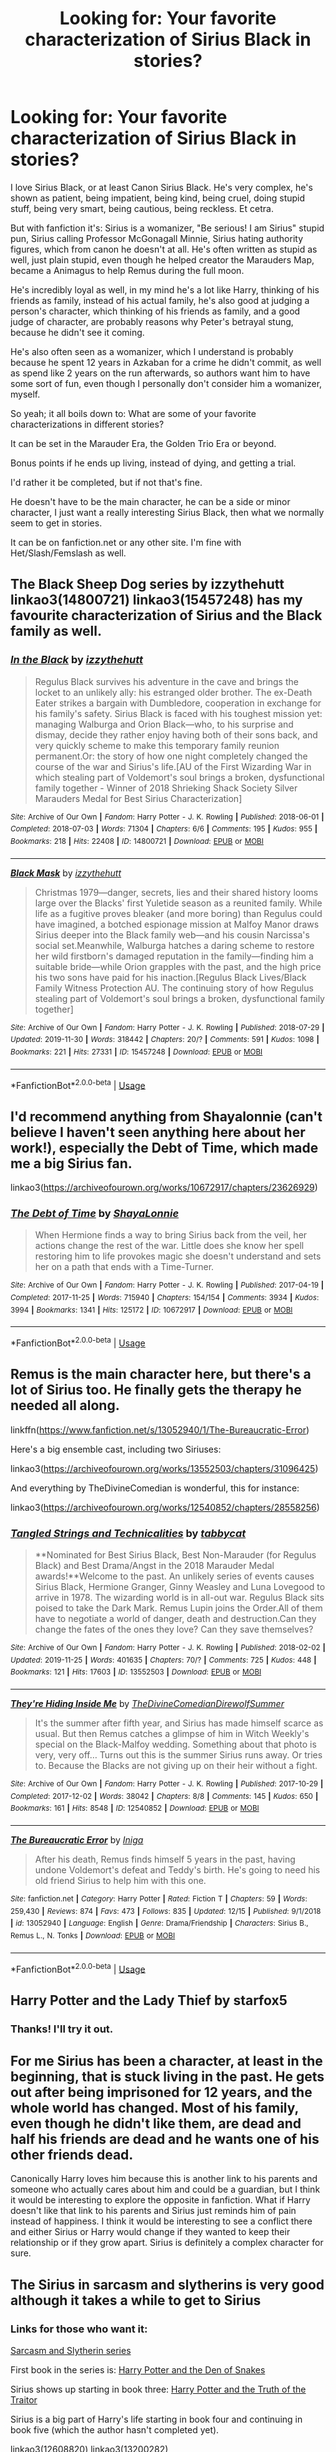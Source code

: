 #+TITLE: Looking for: Your favorite characterization of Sirius Black in stories?

* Looking for: Your favorite characterization of Sirius Black in stories?
:PROPERTIES:
:Author: SnarkyAndProud
:Score: 21
:DateUnix: 1577480079.0
:DateShort: 2019-Dec-28
:FlairText: Request
:END:
I love Sirius Black, or at least Canon Sirius Black. He's very complex, he's shown as patient, being impatient, being kind, being cruel, doing stupid stuff, being very smart, being cautious, being reckless. Et cetra.

But with fanfiction it's: Sirius is a womanizer, "Be serious! I am Sirius" stupid pun, Sirius calling Professor McGonagall Minnie, Sirius hating authority figures, which from canon he doesn't at all. He's often written as stupid as well, just plain stupid, even though he helped creator the Marauders Map, became a Animagus to help Remus during the full moon.

He's incredibly loyal as well, in my mind he's a lot like Harry, thinking of his friends as family, instead of his actual family, he's also good at judging a person's character, which thinking of his friends as family, and a good judge of character, are probably reasons why Peter's betrayal stung, because he didn't see it coming.

He's also often seen as a womanizer, which I understand is probably because he spent 12 years in Azkaban for a crime he didn't commit, as well as spend like 2 years on the run afterwards, so authors want him to have some sort of fun, even though I personally don't consider him a womanizer, myself.

So yeah; it all boils down to: What are some of your favorite characterizations in different stories?

It can be set in the Marauder Era, the Golden Trio Era or beyond.

Bonus points if he ends up living, instead of dying, and getting a trial.

I'd rather it be completed, but if not that's fine.

He doesn't have to be the main character, he can be a side or minor character, I just want a really interesting Sirius Black, then what we normally seem to get in stories.

It can be on fanfiction.net or any other site. I'm fine with Het/Slash/Femslash as well.


** The Black Sheep Dog series by izzythehutt linkao3(14800721) linkao3(15457248) has my favourite characterization of Sirius and the Black family as well.
:PROPERTIES:
:Author: tsukumos
:Score: 9
:DateUnix: 1577487336.0
:DateShort: 2019-Dec-28
:END:

*** [[https://archiveofourown.org/works/14800721][*/In the Black/*]] by [[https://www.archiveofourown.org/users/izzythehutt/pseuds/izzythehutt][/izzythehutt/]]

#+begin_quote
  Regulus Black survives his adventure in the cave and brings the locket to an unlikely ally: his estranged older brother. The ex-Death Eater strikes a bargain with Dumbledore, cooperation in exchange for his family's safety. Sirius Black is faced with his toughest mission yet: managing Walburga and Orion Black---who, to his surprise and dismay, decide they rather enjoy having both of their sons back, and very quickly scheme to make this temporary family reunion permanent.Or: the story of how one night completely changed the course of the war and Sirius's life.[AU of the First Wizarding War in which stealing part of Voldemort's soul brings a broken, dysfunctional family together - Winner of 2018 Shrieking Shack Society Silver Marauders Medal for Best Sirius Characterization]
#+end_quote

^{/Site/:} ^{Archive} ^{of} ^{Our} ^{Own} ^{*|*} ^{/Fandom/:} ^{Harry} ^{Potter} ^{-} ^{J.} ^{K.} ^{Rowling} ^{*|*} ^{/Published/:} ^{2018-06-01} ^{*|*} ^{/Completed/:} ^{2018-07-03} ^{*|*} ^{/Words/:} ^{71304} ^{*|*} ^{/Chapters/:} ^{6/6} ^{*|*} ^{/Comments/:} ^{195} ^{*|*} ^{/Kudos/:} ^{955} ^{*|*} ^{/Bookmarks/:} ^{218} ^{*|*} ^{/Hits/:} ^{22408} ^{*|*} ^{/ID/:} ^{14800721} ^{*|*} ^{/Download/:} ^{[[https://archiveofourown.org/downloads/14800721/In%20the%20Black.epub?updated_at=1567354033][EPUB]]} ^{or} ^{[[https://archiveofourown.org/downloads/14800721/In%20the%20Black.mobi?updated_at=1567354033][MOBI]]}

--------------

[[https://archiveofourown.org/works/15457248][*/Black Mask/*]] by [[https://www.archiveofourown.org/users/izzythehutt/pseuds/izzythehutt][/izzythehutt/]]

#+begin_quote
  Christmas 1979---danger, secrets, lies and their shared history looms large over the Blacks' first Yuletide season as a reunited family. While life as a fugitive proves bleaker (and more boring) than Regulus could have imagined, a botched espionage mission at Malfoy Manor draws Sirius deeper into the Black family web---and his cousin Narcissa's social set.Meanwhile, Walburga hatches a daring scheme to restore her wild firstborn's damaged reputation in the family---finding him a suitable bride---while Orion grapples with the past, and the high price his two sons have paid for his inaction.[Regulus Black Lives/Black Family Witness Protection AU. The continuing story of how Regulus stealing part of Voldemort's soul brings a broken, dysfunctional family together]
#+end_quote

^{/Site/:} ^{Archive} ^{of} ^{Our} ^{Own} ^{*|*} ^{/Fandom/:} ^{Harry} ^{Potter} ^{-} ^{J.} ^{K.} ^{Rowling} ^{*|*} ^{/Published/:} ^{2018-07-29} ^{*|*} ^{/Updated/:} ^{2019-11-30} ^{*|*} ^{/Words/:} ^{318442} ^{*|*} ^{/Chapters/:} ^{20/?} ^{*|*} ^{/Comments/:} ^{591} ^{*|*} ^{/Kudos/:} ^{1098} ^{*|*} ^{/Bookmarks/:} ^{221} ^{*|*} ^{/Hits/:} ^{27331} ^{*|*} ^{/ID/:} ^{15457248} ^{*|*} ^{/Download/:} ^{[[https://archiveofourown.org/downloads/15457248/Black%20Mask.epub?updated_at=1575253298][EPUB]]} ^{or} ^{[[https://archiveofourown.org/downloads/15457248/Black%20Mask.mobi?updated_at=1575253298][MOBI]]}

--------------

*FanfictionBot*^{2.0.0-beta} | [[https://github.com/tusing/reddit-ffn-bot/wiki/Usage][Usage]]
:PROPERTIES:
:Author: FanfictionBot
:Score: 2
:DateUnix: 1577487347.0
:DateShort: 2019-Dec-28
:END:


** I'd recommend anything from Shayalonnie (can't believe I haven't seen anything here about her work!), especially the Debt of Time, which made me a big Sirius fan.

linkao3([[https://archiveofourown.org/works/10672917/chapters/23626929]])
:PROPERTIES:
:Author: QuestWithAmbition
:Score: 6
:DateUnix: 1577555324.0
:DateShort: 2019-Dec-28
:END:

*** [[https://archiveofourown.org/works/10672917][*/The Debt of Time/*]] by [[https://www.archiveofourown.org/users/ShayaLonnie/pseuds/ShayaLonnie][/ShayaLonnie/]]

#+begin_quote
  When Hermione finds a way to bring Sirius back from the veil, her actions change the rest of the war. Little does she know her spell restoring him to life provokes magic she doesn't understand and sets her on a path that ends with a Time-Turner.
#+end_quote

^{/Site/:} ^{Archive} ^{of} ^{Our} ^{Own} ^{*|*} ^{/Fandom/:} ^{Harry} ^{Potter} ^{-} ^{J.} ^{K.} ^{Rowling} ^{*|*} ^{/Published/:} ^{2017-04-19} ^{*|*} ^{/Completed/:} ^{2017-11-25} ^{*|*} ^{/Words/:} ^{715940} ^{*|*} ^{/Chapters/:} ^{154/154} ^{*|*} ^{/Comments/:} ^{3934} ^{*|*} ^{/Kudos/:} ^{3994} ^{*|*} ^{/Bookmarks/:} ^{1341} ^{*|*} ^{/Hits/:} ^{125172} ^{*|*} ^{/ID/:} ^{10672917} ^{*|*} ^{/Download/:} ^{[[https://archiveofourown.org/downloads/10672917/The%20Debt%20of%20Time.epub?updated_at=1570074067][EPUB]]} ^{or} ^{[[https://archiveofourown.org/downloads/10672917/The%20Debt%20of%20Time.mobi?updated_at=1570074067][MOBI]]}

--------------

*FanfictionBot*^{2.0.0-beta} | [[https://github.com/tusing/reddit-ffn-bot/wiki/Usage][Usage]]
:PROPERTIES:
:Author: FanfictionBot
:Score: 2
:DateUnix: 1577555342.0
:DateShort: 2019-Dec-28
:END:


** Remus is the main character here, but there's a lot of Sirius too. He finally gets the therapy he needed all along.

linkffn([[https://www.fanfiction.net/s/13052940/1/The-Bureaucratic-Error]])

Here's a big ensemble cast, including two Siriuses:

linkao3([[https://archiveofourown.org/works/13552503/chapters/31096425]])

And everything by TheDivineComedian is wonderful, this for instance:

linkao3([[https://archiveofourown.org/works/12540852/chapters/28558256]])
:PROPERTIES:
:Author: MTheLoud
:Score: 4
:DateUnix: 1577491400.0
:DateShort: 2019-Dec-28
:END:

*** [[https://archiveofourown.org/works/13552503][*/Tangled Strings and Technicalities/*]] by [[https://www.archiveofourown.org/users/tabbycat/pseuds/tabbycat][/tabbycat/]]

#+begin_quote
  **Nominated for Best Sirius Black, Best Non-Marauder (for Regulus Black) and Best Drama/Angst in the 2018 Marauder Medal awards!**Welcome to the past. An unlikely series of events causes Sirius Black, Hermione Granger, Ginny Weasley and Luna Lovegood to arrive in 1978. The wizarding world is in all-out war. Regulus Black sits poised to take the Dark Mark. Remus Lupin joins the Order.All of them have to negotiate a world of danger, death and destruction.Can they change the fates of the ones they love? Can they save themselves?
#+end_quote

^{/Site/:} ^{Archive} ^{of} ^{Our} ^{Own} ^{*|*} ^{/Fandom/:} ^{Harry} ^{Potter} ^{-} ^{J.} ^{K.} ^{Rowling} ^{*|*} ^{/Published/:} ^{2018-02-02} ^{*|*} ^{/Updated/:} ^{2019-11-25} ^{*|*} ^{/Words/:} ^{401635} ^{*|*} ^{/Chapters/:} ^{70/?} ^{*|*} ^{/Comments/:} ^{725} ^{*|*} ^{/Kudos/:} ^{448} ^{*|*} ^{/Bookmarks/:} ^{121} ^{*|*} ^{/Hits/:} ^{17603} ^{*|*} ^{/ID/:} ^{13552503} ^{*|*} ^{/Download/:} ^{[[https://archiveofourown.org/downloads/13552503/Tangled%20Strings%20and.epub?updated_at=1574707240][EPUB]]} ^{or} ^{[[https://archiveofourown.org/downloads/13552503/Tangled%20Strings%20and.mobi?updated_at=1574707240][MOBI]]}

--------------

[[https://archiveofourown.org/works/12540852][*/They're Hiding Inside Me/*]] by [[https://www.archiveofourown.org/users/TheDivineComedian/pseuds/TheDivineComedian/users/DirewolfSummer/pseuds/DirewolfSummer][/TheDivineComedianDirewolfSummer/]]

#+begin_quote
  It's the summer after fifth year, and Sirius has made himself scarce as usual. But then Remus catches a glimpse of him in Witch Weekly's special on the Black-Malfoy wedding. Something about that photo is very, very off... Turns out this is the summer Sirius runs away. Or tries to. Because the Blacks are not giving up on their heir without a fight.
#+end_quote

^{/Site/:} ^{Archive} ^{of} ^{Our} ^{Own} ^{*|*} ^{/Fandom/:} ^{Harry} ^{Potter} ^{-} ^{J.} ^{K.} ^{Rowling} ^{*|*} ^{/Published/:} ^{2017-10-29} ^{*|*} ^{/Completed/:} ^{2017-12-02} ^{*|*} ^{/Words/:} ^{38042} ^{*|*} ^{/Chapters/:} ^{8/8} ^{*|*} ^{/Comments/:} ^{145} ^{*|*} ^{/Kudos/:} ^{650} ^{*|*} ^{/Bookmarks/:} ^{161} ^{*|*} ^{/Hits/:} ^{8548} ^{*|*} ^{/ID/:} ^{12540852} ^{*|*} ^{/Download/:} ^{[[https://archiveofourown.org/downloads/12540852/Theyre%20Hiding%20Inside%20Me.epub?updated_at=1550961847][EPUB]]} ^{or} ^{[[https://archiveofourown.org/downloads/12540852/Theyre%20Hiding%20Inside%20Me.mobi?updated_at=1550961847][MOBI]]}

--------------

[[https://www.fanfiction.net/s/13052940/1/][*/The Bureaucratic Error/*]] by [[https://www.fanfiction.net/u/49515/Iniga][/Iniga/]]

#+begin_quote
  After his death, Remus finds himself 5 years in the past, having undone Voldemort's defeat and Teddy's birth. He's going to need his old friend Sirius to help him with this one.
#+end_quote

^{/Site/:} ^{fanfiction.net} ^{*|*} ^{/Category/:} ^{Harry} ^{Potter} ^{*|*} ^{/Rated/:} ^{Fiction} ^{T} ^{*|*} ^{/Chapters/:} ^{59} ^{*|*} ^{/Words/:} ^{259,430} ^{*|*} ^{/Reviews/:} ^{874} ^{*|*} ^{/Favs/:} ^{473} ^{*|*} ^{/Follows/:} ^{835} ^{*|*} ^{/Updated/:} ^{12/15} ^{*|*} ^{/Published/:} ^{9/1/2018} ^{*|*} ^{/id/:} ^{13052940} ^{*|*} ^{/Language/:} ^{English} ^{*|*} ^{/Genre/:} ^{Drama/Friendship} ^{*|*} ^{/Characters/:} ^{Sirius} ^{B.,} ^{Remus} ^{L.,} ^{N.} ^{Tonks} ^{*|*} ^{/Download/:} ^{[[http://www.ff2ebook.com/old/ffn-bot/index.php?id=13052940&source=ff&filetype=epub][EPUB]]} ^{or} ^{[[http://www.ff2ebook.com/old/ffn-bot/index.php?id=13052940&source=ff&filetype=mobi][MOBI]]}

--------------

*FanfictionBot*^{2.0.0-beta} | [[https://github.com/tusing/reddit-ffn-bot/wiki/Usage][Usage]]
:PROPERTIES:
:Author: FanfictionBot
:Score: 1
:DateUnix: 1577491411.0
:DateShort: 2019-Dec-28
:END:


** Harry Potter and the Lady Thief by starfox5
:PROPERTIES:
:Score: 3
:DateUnix: 1577485498.0
:DateShort: 2019-Dec-28
:END:

*** Thanks! I'll try it out.
:PROPERTIES:
:Author: SnarkyAndProud
:Score: 1
:DateUnix: 1577486110.0
:DateShort: 2019-Dec-28
:END:


** For me Sirius has been a character, at least in the beginning, that is stuck living in the past. He gets out after being imprisoned for 12 years, and the whole world has changed. Most of his family, even though he didn't like them, are dead and half his friends are dead and he wants one of his other friends dead.

Canonically Harry loves him because this is another link to his parents and someone who actually cares about him and could be a guardian, but I think it would be interesting to explore the opposite in fanfiction. What if Harry doesn't like that link to his parents and Sirius just reminds him of pain instead of happiness. I think it would be interesting to see a conflict there and either Sirius or Harry would change if they wanted to keep their relationship or if they grow apart. Sirius is definitely a complex character for sure.
:PROPERTIES:
:Author: DarkLordRowan
:Score: 3
:DateUnix: 1577486615.0
:DateShort: 2019-Dec-28
:END:


** The Sirius in sarcasm and slytherins is very good although it takes a while to get to Sirius
:PROPERTIES:
:Author: kingofcanines
:Score: 3
:DateUnix: 1577511691.0
:DateShort: 2019-Dec-28
:END:

*** Links for those who want it:

[[https://archiveofourown.org/series/863648][Sarcasm and Slytherin series]]

First book in the series is: [[https://archiveofourown.org/works/12608820/chapters/28722276][Harry Potter and the Den of Snakes]]

Sirius shows up starting in book three: [[https://archiveofourown.org/works/13200282/chapters/30195873][Harry Potter and the Truth of the Traitor]]

Sirius is a big part of Harry's life starting in book four and continuing in book five (which the author hasn't completed yet).

linkao3(12608820) linkao3(13200282)
:PROPERTIES:
:Author: chiruochiba
:Score: 2
:DateUnix: 1577585039.0
:DateShort: 2019-Dec-29
:END:

**** [[https://archiveofourown.org/works/12608820][*/Harry Potter and the Den of Snakes/*]] by [[https://www.archiveofourown.org/users/sunmoonandstars/pseuds/sunmoonandstars/users/Chysack/pseuds/Chysack/users/Dhea30/pseuds/Dhea30][/sunmoonandstarsChysackDhea30/]]

#+begin_quote
  After ten years of misery with the Dursleys, Harry Potter learns that he has magic. Except, in this story, it's not a surprise-the only surprise is that there are others like him. Including his twin brother, Julian Potter, the savior of the Wizarding world. This isn't the Harry you think you know.
#+end_quote

^{/Site/:} ^{Archive} ^{of} ^{Our} ^{Own} ^{*|*} ^{/Fandom/:} ^{Harry} ^{Potter} ^{-} ^{J.} ^{K.} ^{Rowling} ^{*|*} ^{/Published/:} ^{2017-11-02} ^{*|*} ^{/Completed/:} ^{2017-11-13} ^{*|*} ^{/Words/:} ^{78245} ^{*|*} ^{/Chapters/:} ^{9/9} ^{*|*} ^{/Comments/:} ^{349} ^{*|*} ^{/Kudos/:} ^{2806} ^{*|*} ^{/Bookmarks/:} ^{428} ^{*|*} ^{/Hits/:} ^{64303} ^{*|*} ^{/ID/:} ^{12608820} ^{*|*} ^{/Download/:} ^{[[https://archiveofourown.org/downloads/12608820/Harry%20Potter%20and%20the%20Den.epub?updated_at=1570078471][EPUB]]} ^{or} ^{[[https://archiveofourown.org/downloads/12608820/Harry%20Potter%20and%20the%20Den.mobi?updated_at=1570078471][MOBI]]}

--------------

[[https://archiveofourown.org/works/13200282][*/Harry Potter and the Truth of the Traitor/*]] by [[https://www.archiveofourown.org/users/sunmoonandstars/pseuds/sunmoonandstars][/sunmoonandstars/]]

#+begin_quote
  It's Harry's third year at Hogwarts School of Witchcraft and Wizardry, and just like the last two, it promises to be anything but restful. House tensions are high, Harry's twin Jules, the darling of Gryffindor, doesn't like Harry any better than before, and on top of all that there's an escaped murderer on the loose who's apparently hell-bent on taking his revenge on both Potter twins.
#+end_quote

^{/Site/:} ^{Archive} ^{of} ^{Our} ^{Own} ^{*|*} ^{/Fandom/:} ^{Harry} ^{Potter} ^{-} ^{J.} ^{K.} ^{Rowling} ^{*|*} ^{/Published/:} ^{2017-12-30} ^{*|*} ^{/Completed/:} ^{2018-03-06} ^{*|*} ^{/Words/:} ^{106256} ^{*|*} ^{/Chapters/:} ^{12/12} ^{*|*} ^{/Comments/:} ^{724} ^{*|*} ^{/Kudos/:} ^{2470} ^{*|*} ^{/Bookmarks/:} ^{237} ^{*|*} ^{/Hits/:} ^{41032} ^{*|*} ^{/ID/:} ^{13200282} ^{*|*} ^{/Download/:} ^{[[https://archiveofourown.org/downloads/13200282/Harry%20Potter%20and%20the.epub?updated_at=1541376263][EPUB]]} ^{or} ^{[[https://archiveofourown.org/downloads/13200282/Harry%20Potter%20and%20the.mobi?updated_at=1541376263][MOBI]]}

--------------

*FanfictionBot*^{2.0.0-beta} | [[https://github.com/tusing/reddit-ffn-bot/wiki/Usage][Usage]]
:PROPERTIES:
:Author: FanfictionBot
:Score: 2
:DateUnix: 1577585053.0
:DateShort: 2019-Dec-29
:END:


**** Thanks. I'm not sure how to link
:PROPERTIES:
:Author: kingofcanines
:Score: 2
:DateUnix: 1577587474.0
:DateShort: 2019-Dec-29
:END:


** I'm really fond of him in linkffn(12868582).

I like the fic a lot in general but you see a lot of complexity in Sirius and some of the tropes (like him being a womanizer) are subverted in reasonable manners.
:PROPERTIES:
:Author: CornerIron
:Score: 2
:DateUnix: 1577486929.0
:DateShort: 2019-Dec-28
:END:

*** [[https://www.fanfiction.net/s/12868582/1/][*/Easier than Falling Asleep/*]] by [[https://www.fanfiction.net/u/4453643/JacobApples][/JacobApples/]]

#+begin_quote
  Harry is struck with the killing curse and wakes up the day of the Last Task. This story will be the Order of The Phoenix if Harry had been a bit wiser and Luna a more present character. No time Paradox and no godmoding. Slow build up. Also, the tanslation in French is available by Eohwel.
#+end_quote

^{/Site/:} ^{fanfiction.net} ^{*|*} ^{/Category/:} ^{Harry} ^{Potter} ^{*|*} ^{/Rated/:} ^{Fiction} ^{T} ^{*|*} ^{/Chapters/:} ^{32} ^{*|*} ^{/Words/:} ^{108,495} ^{*|*} ^{/Reviews/:} ^{2,767} ^{*|*} ^{/Favs/:} ^{5,586} ^{*|*} ^{/Follows/:} ^{4,203} ^{*|*} ^{/Updated/:} ^{6/11} ^{*|*} ^{/Published/:} ^{3/14/2018} ^{*|*} ^{/Status/:} ^{Complete} ^{*|*} ^{/id/:} ^{12868582} ^{*|*} ^{/Language/:} ^{English} ^{*|*} ^{/Characters/:} ^{<Harry} ^{P.,} ^{Luna} ^{L.>} ^{*|*} ^{/Download/:} ^{[[http://www.ff2ebook.com/old/ffn-bot/index.php?id=12868582&source=ff&filetype=epub][EPUB]]} ^{or} ^{[[http://www.ff2ebook.com/old/ffn-bot/index.php?id=12868582&source=ff&filetype=mobi][MOBI]]}

--------------

*FanfictionBot*^{2.0.0-beta} | [[https://github.com/tusing/reddit-ffn-bot/wiki/Usage][Usage]]
:PROPERTIES:
:Author: FanfictionBot
:Score: 1
:DateUnix: 1577486969.0
:DateShort: 2019-Dec-28
:END:


** I really liked Fractured Skies by Orphan Account - it features a deaf Sirius and the way signing is portrayed seems to really capture the poetry of the language. The story beautifully conveys the challenges of living on the fringe ... the otherness (not just Sirius, but also Lupin). Also, I loved how the Marauder's story was made mundane (not magical) with links to the original stories woven in. It is slash and has a sequel that is also good.

linkao3(10954928)
:PROPERTIES:
:Author: HegemoneMilo
:Score: 1
:DateUnix: 1577480699.0
:DateShort: 2019-Dec-28
:END:

*** Oh thanks! Haven't heard of it. Deaf/mute Sirius or Remus is something I've always loved. I love Wolfstar too.

Thanks again!
:PROPERTIES:
:Author: SnarkyAndProud
:Score: 1
:DateUnix: 1577481088.0
:DateShort: 2019-Dec-28
:END:

**** It's good. Glad you haven't read it yet!
:PROPERTIES:
:Author: HegemoneMilo
:Score: 1
:DateUnix: 1577481855.0
:DateShort: 2019-Dec-28
:END:


** Sirius features in most of my fics. He is the central character in some of them. They are all finished.
:PROPERTIES:
:Author: booksandpots
:Score: 1
:DateUnix: 1577482187.0
:DateShort: 2019-Dec-28
:END:

*** Thanks! Is your username the same as fanfiction.net?
:PROPERTIES:
:Author: SnarkyAndProud
:Score: 1
:DateUnix: 1577482645.0
:DateShort: 2019-Dec-28
:END:

**** It's Malebron. Does my flair show? I can see it.
:PROPERTIES:
:Author: booksandpots
:Score: 1
:DateUnix: 1577482892.0
:DateShort: 2019-Dec-28
:END:

***** Okay yeah it does, thank you again!
:PROPERTIES:
:Author: SnarkyAndProud
:Score: 1
:DateUnix: 1577483035.0
:DateShort: 2019-Dec-28
:END:


** I cannot say I really like any of them much, yes “Sirius/serious” joke gets old really quick, not mentioning calling Harry “Pup”. Perhaps because it ends badly (because it is canonical) I like him in linkffn(9566537) and he is more present in the prequel linkffn(9739418).
:PROPERTIES:
:Author: ceplma
:Score: 1
:DateUnix: 1577484993.0
:DateShort: 2019-Dec-28
:END:

*** Yeah I don't like the Pup or Prongslet either, myself. Thanks! I'll try it out.
:PROPERTIES:
:Author: SnarkyAndProud
:Score: 2
:DateUnix: 1577486074.0
:DateShort: 2019-Dec-28
:END:


*** [[https://www.fanfiction.net/s/9566537/1/][*/Ten More Minutes/*]] by [[https://www.fanfiction.net/u/4897438/Litfreak89][/Litfreak89/]]

#+begin_quote
  What if Harry had waited ten more minutes and said goodbye to the waitress in HP/HBP? Prequel, "What We Had," is now up on my page!
#+end_quote

^{/Site/:} ^{fanfiction.net} ^{*|*} ^{/Category/:} ^{Harry} ^{Potter} ^{*|*} ^{/Rated/:} ^{Fiction} ^{T} ^{*|*} ^{/Chapters/:} ^{27} ^{*|*} ^{/Words/:} ^{73,050} ^{*|*} ^{/Reviews/:} ^{199} ^{*|*} ^{/Favs/:} ^{686} ^{*|*} ^{/Follows/:} ^{387} ^{*|*} ^{/Updated/:} ^{9/28/2013} ^{*|*} ^{/Published/:} ^{8/5/2013} ^{*|*} ^{/Status/:} ^{Complete} ^{*|*} ^{/id/:} ^{9566537} ^{*|*} ^{/Language/:} ^{English} ^{*|*} ^{/Genre/:} ^{Romance/Adventure} ^{*|*} ^{/Characters/:} ^{Harry} ^{P.,} ^{OC} ^{*|*} ^{/Download/:} ^{[[http://www.ff2ebook.com/old/ffn-bot/index.php?id=9566537&source=ff&filetype=epub][EPUB]]} ^{or} ^{[[http://www.ff2ebook.com/old/ffn-bot/index.php?id=9566537&source=ff&filetype=mobi][MOBI]]}

--------------

[[https://www.fanfiction.net/s/9739418/1/][*/What We Had/*]] by [[https://www.fanfiction.net/u/4897438/Litfreak89][/Litfreak89/]]

#+begin_quote
  Sirius Black and Rachel Bartwell meet and experience a whirlwind romance. However, will life eventually tear them apart?
#+end_quote

^{/Site/:} ^{fanfiction.net} ^{*|*} ^{/Category/:} ^{Harry} ^{Potter} ^{*|*} ^{/Rated/:} ^{Fiction} ^{T} ^{*|*} ^{/Chapters/:} ^{14} ^{*|*} ^{/Words/:} ^{39,908} ^{*|*} ^{/Reviews/:} ^{15} ^{*|*} ^{/Favs/:} ^{27} ^{*|*} ^{/Follows/:} ^{21} ^{*|*} ^{/Updated/:} ^{11/29/2013} ^{*|*} ^{/Published/:} ^{10/4/2013} ^{*|*} ^{/Status/:} ^{Complete} ^{*|*} ^{/id/:} ^{9739418} ^{*|*} ^{/Language/:} ^{English} ^{*|*} ^{/Genre/:} ^{Romance/Adventure} ^{*|*} ^{/Characters/:} ^{<Sirius} ^{B.,} ^{OC>} ^{<James} ^{P.,} ^{Lily} ^{Evans} ^{P.>} ^{*|*} ^{/Download/:} ^{[[http://www.ff2ebook.com/old/ffn-bot/index.php?id=9739418&source=ff&filetype=epub][EPUB]]} ^{or} ^{[[http://www.ff2ebook.com/old/ffn-bot/index.php?id=9739418&source=ff&filetype=mobi][MOBI]]}

--------------

*FanfictionBot*^{2.0.0-beta} | [[https://github.com/tusing/reddit-ffn-bot/wiki/Usage][Usage]]
:PROPERTIES:
:Author: FanfictionBot
:Score: 1
:DateUnix: 1577485013.0
:DateShort: 2019-Dec-28
:END:


** Ok Sirius is one if my favorites, so hopefully you'll enjoy some of these!

linkao3(5986366) *Face Death in the Hope* where Harry time travels after getting hit by AK in DH, saves Regulus from the inferi and they go about destroying horcruxes two decades early. Sirius is a side character in this, but the writing of his and Regulus' relationship is excellent.

linkao3(11914698) *renascienta: from the ashes* is the first in a regularly updated series about Regulus, who did not die and instead hid in France until Voldemort is resurrected. One of my fave fics. POV switches between Regulus and Sirius primarily, but there are occasional other POVs as well. This is another fic that depicts Regulus' and Sirius' relationship very well. The authors also have a collection of oneshots called renascienta: between the lines that have several Sirius stories.

linkao3(20097676) *My Sun Sets to Rise* where Sirius has a preview of other realities after he falls through the Veil. Sirius/Remus pairing.

ficao3(12559768) *The Truth in Potions* is an AU and deals with the truth potions Sirius has taken throughout his life. Sirius/Remus pairing.

ficao3(14074770) *In the language of flowers* is an AU where Petunia is a witch and Lily is a muggle. Petunia/Sirius pairing, which works far better than you'd think.

ficao3(10869537) *The Marauder's Wagers* is a light hearted fic about the Marauders betting on quidditch. It's the first in a series called /The Rise and Fall of Moony, Wormtail, Padfoot, and Prongs,/ the stories in this series fall along the range of funny to quite dark.

And this rec won't work with the bot. It's called *Shifts,* and it's about Remus working undercover as a history teacher at Smeltings to keep Dudley safe during OotP. The story is quite old, and was written before HBP, so there are some inconsistencies (Sirius' mother's name isn't Walburga and Remus was bitten by someone other than Greyback), but despite that the characterization is very very good! It has a sequel without Sirius set during HBP, and sequel series on AO3 about Teddy Lupin. [[http://www.sugarquill.net/read.php?storyid=2339&chapno=1]]
:PROPERTIES:
:Author: Tervuren03
:Score: 1
:DateUnix: 1577498944.0
:DateShort: 2019-Dec-28
:END:

*** [[https://archiveofourown.org/works/5986366][*/face death in the hope/*]] by [[https://www.archiveofourown.org/users/LullabyKnell/pseuds/LullabyKnell][/LullabyKnell/]]

#+begin_quote
  Harry looks vaguely nervous, scratching the back of his neck. “It's a really long story,” he says finally, almost apologetically, “and it's really hard to believe.”“Try me,” Regulus says, more than a little daringly.
#+end_quote

^{/Site/:} ^{Archive} ^{of} ^{Our} ^{Own} ^{*|*} ^{/Fandom/:} ^{Harry} ^{Potter} ^{-} ^{J.} ^{K.} ^{Rowling} ^{*|*} ^{/Published/:} ^{2016-02-17} ^{*|*} ^{/Updated/:} ^{2019-12-15} ^{*|*} ^{/Words/:} ^{228522} ^{*|*} ^{/Chapters/:} ^{52/?} ^{*|*} ^{/Comments/:} ^{5895} ^{*|*} ^{/Kudos/:} ^{12942} ^{*|*} ^{/Bookmarks/:} ^{3987} ^{*|*} ^{/ID/:} ^{5986366} ^{*|*} ^{/Download/:} ^{[[https://archiveofourown.org/downloads/5986366/face%20death%20in%20the%20hope.epub?updated_at=1576507935][EPUB]]} ^{or} ^{[[https://archiveofourown.org/downloads/5986366/face%20death%20in%20the%20hope.mobi?updated_at=1576507935][MOBI]]}

--------------

[[https://archiveofourown.org/works/11914698][*/renascentia: from the ashes/*]] by [[https://www.archiveofourown.org/users/kuchikopi/pseuds/kuchikopi/users/tonberrys/pseuds/tonberrys][/kuchikopitonberrys/]]

#+begin_quote
  In the summer of 1979, Regulus Black vanished from British wizarding society with horcrux in hand, ducking his head down into the obscurity of a French village to complete his task of destroying Slytherin's locket - and with it, a fragment of the Dark Lord's soul. When the risen Voldemort calls his followers once again, sixteen years later, Regulus makes haste to the home he left behind half a lifetime ago, reconnecting with his estranged brother and settling on a very different side of the conflict, with a very different set of allies. The Order of the Phoenix is reborn from the fog of the brewing Second War, tugging forth both old conflicts and new.
#+end_quote

^{/Site/:} ^{Archive} ^{of} ^{Our} ^{Own} ^{*|*} ^{/Fandom/:} ^{Harry} ^{Potter} ^{-} ^{J.} ^{K.} ^{Rowling} ^{*|*} ^{/Published/:} ^{2017-08-26} ^{*|*} ^{/Completed/:} ^{2018-04-06} ^{*|*} ^{/Words/:} ^{278942} ^{*|*} ^{/Chapters/:} ^{32/32} ^{*|*} ^{/Comments/:} ^{461} ^{*|*} ^{/Kudos/:} ^{598} ^{*|*} ^{/Bookmarks/:} ^{132} ^{*|*} ^{/Hits/:} ^{18102} ^{*|*} ^{/ID/:} ^{11914698} ^{*|*} ^{/Download/:} ^{[[https://archiveofourown.org/downloads/11914698/renascentia%20from%20the.epub?updated_at=1553537843][EPUB]]} ^{or} ^{[[https://archiveofourown.org/downloads/11914698/renascentia%20from%20the.mobi?updated_at=1553537843][MOBI]]}

--------------

[[https://archiveofourown.org/works/20097676][*/My Sun Sets to Rise Again/*]] by [[https://www.archiveofourown.org/users/enigmaticblue/pseuds/enigmaticblue][/enigmaticblue/]]

#+begin_quote
  For Sirius, going through the Veil opens up doors. Pretty much literally.
#+end_quote

^{/Site/:} ^{Archive} ^{of} ^{Our} ^{Own} ^{*|*} ^{/Fandom/:} ^{Harry} ^{Potter} ^{-} ^{J.} ^{K.} ^{Rowling} ^{*|*} ^{/Published/:} ^{2019-08-03} ^{*|*} ^{/Completed/:} ^{2019-08-03} ^{*|*} ^{/Words/:} ^{67617} ^{*|*} ^{/Chapters/:} ^{6/6} ^{*|*} ^{/Comments/:} ^{124} ^{*|*} ^{/Kudos/:} ^{556} ^{*|*} ^{/Bookmarks/:} ^{179} ^{*|*} ^{/Hits/:} ^{5492} ^{*|*} ^{/ID/:} ^{20097676} ^{*|*} ^{/Download/:} ^{[[https://archiveofourown.org/downloads/20097676/My%20Sun%20Sets%20to%20Rise.epub?updated_at=1565238563][EPUB]]} ^{or} ^{[[https://archiveofourown.org/downloads/20097676/My%20Sun%20Sets%20to%20Rise.mobi?updated_at=1565238563][MOBI]]}

--------------

*FanfictionBot*^{2.0.0-beta} | [[https://github.com/tusing/reddit-ffn-bot/wiki/Usage][Usage]]
:PROPERTIES:
:Author: FanfictionBot
:Score: 2
:DateUnix: 1577499008.0
:DateShort: 2019-Dec-28
:END:


*** Oh wow, thank you! Will check them out.
:PROPERTIES:
:Author: SnarkyAndProud
:Score: 2
:DateUnix: 1577500168.0
:DateShort: 2019-Dec-28
:END:


*** Whoops forgot one!

ficao3(13095258) *Pot, Kettle, Black* is a pretty dark fic about Sirius failing out of auror training because of the mental health assessment. It's also a pretty creepy examination of why the Polyjuice Potion is in the restricted section.
:PROPERTIES:
:Author: Tervuren03
:Score: 1
:DateUnix: 1577499477.0
:DateShort: 2019-Dec-28
:END:


*** Ugh the bot isn't working for everything, here are the rest! :)

[[https://archiveofourown.org/works/12559768/chapters/28604220][The Truth in Potions]] by Shaggydogstail

#+begin_quote
  Sirius Black was dosed with several truth potions over the course of his life. Each of them changed him, and one changed everything.
#+end_quote

[[https://archiveofourown.org/works/14074770/chapters/32426100][In the language of flowers]] by dwelling on dreams

#+begin_quote
  (I am the one who says 'fuck you') - Benjamin Garcia, 'Ode to the Corpse Flower'.

  Petunia drips magic the way she drips anger. Sparingly. Subtly. Nothing overt or obnoxious. Nothing that attracts the stares of other children or the suspicion of adults. Just things that help her. Her dolls line back up after the football Lily was kicking about ruins their perfect symmetry. Her bed makes itself while she brushes her teeth meticulously. Tea that is slightly too hot or too cold settles to the perfect temperature. Magic maintains the realm of order she has built around herself.

  (A witch!Petunia and muggle!Lily AU, covering the Marauders' years at Hogwarts and the First Wizarding War).
#+end_quote

[[https://archiveofourown.org/works/10869537][The Marauder's Wagers]] by JanuaryGrey

#+begin_quote
  Each of the Marauders supports a different team in the British and Irish Quidditch League, which leads to a series of increasingly ridiculous wagers on matches over the course of their years at Hogwarts.
#+end_quote

[[https://archiveofourown.org/works/13095258/chapters/29959323][Pot, Kettle, Black]] by The Divine Comedian

#+begin_quote
  In 1978, Sirius Black almost becomes an Auror. Turns out even he can't fake his way through the mental health assessment.

  So what. He has better things to do: Remus Lupin is one. The war is another. He spends weeks at a time undercover for the Order while Polyjuiced to the gills. It's probably his new favourite thing.

  Little does Sirius know that running from himself will send him on a collision course with his ephemeral brother, but life is funny that way.
#+end_quote
:PROPERTIES:
:Author: Tervuren03
:Score: 1
:DateUnix: 1577499855.0
:DateShort: 2019-Dec-28
:END:


** The Sinister Man's /Harry Potter and the Prince of Slytherin/ ( linkffn([[https://www.fanfiction.net/s/11191235/1/Harry-Potter-and-the-Prince-of-Slytherin]]) ) deals with the Snape-werewolf incident fantastically, in both Sirius's state-of-mind leading up to his decision and the fallout between the Marauders afterwards. ^{\}BIG spoilers for Ch 113])It's amazing how The Sinister Man makes it both credible and understandable that Sirius would snap and decide to murder someone.
:PROPERTIES:
:Author: LaMermeladaDeMoras
:Score: 1
:DateUnix: 1577537818.0
:DateShort: 2019-Dec-28
:END:


** linkao3([[https://archiveofourown.org/works/10057010/chapters/22409387]])
:PROPERTIES:
:Score: 1
:DateUnix: 1577546894.0
:DateShort: 2019-Dec-28
:END:

*** [[https://archiveofourown.org/works/10057010][*/All the Young Dudes/*]] by [[https://www.archiveofourown.org/users/MsKingBean89/pseuds/MsKingBean89/users/Photohawk/pseuds/Photohawk][/MsKingBean89Photohawk/]]

#+begin_quote
  LONG fic charting the marauders' time at Hogwarts (and beyond) from Remus' PoV - diversion from canon in that Remus's father died and he was raised in a children's home, and is a bit rough around the edges. Otherwise canon-compliant.1971 - 1995This IS a wolfstar fic, but incredibly slow burn. Literally years. Long build up but worth it I promise! COMPLETE!Spotify playlist: https://open.spotify.com/user/htl2006/playlist/3z2NbLq2IVGG0NICBqsN2D?si=Liyl_JKJSx2RUqks3p50kg(Compiled by amazing reader, JustAnotherPerson) WINNER of two 2018 Marauders Medals Awards:- Best Characterisation of Remus- Best Characterisation of James2017 Marauders Medal Awards:- Best Work in Progress
#+end_quote

^{/Site/:} ^{Archive} ^{of} ^{Our} ^{Own} ^{*|*} ^{/Fandom/:} ^{Harry} ^{Potter} ^{-} ^{J.} ^{K.} ^{Rowling} ^{*|*} ^{/Published/:} ^{2017-03-02} ^{*|*} ^{/Completed/:} ^{2018-11-12} ^{*|*} ^{/Words/:} ^{526969} ^{*|*} ^{/Chapters/:} ^{188/188} ^{*|*} ^{/Comments/:} ^{5478} ^{*|*} ^{/Kudos/:} ^{6868} ^{*|*} ^{/Bookmarks/:} ^{1172} ^{*|*} ^{/Hits/:} ^{139788} ^{*|*} ^{/ID/:} ^{10057010} ^{*|*} ^{/Download/:} ^{[[https://archiveofourown.org/downloads/10057010/All%20the%20Young%20Dudes.epub?updated_at=1570103650][EPUB]]} ^{or} ^{[[https://archiveofourown.org/downloads/10057010/All%20the%20Young%20Dudes.mobi?updated_at=1570103650][MOBI]]}

--------------

*FanfictionBot*^{2.0.0-beta} | [[https://github.com/tusing/reddit-ffn-bot/wiki/Usage][Usage]]
:PROPERTIES:
:Author: FanfictionBot
:Score: 1
:DateUnix: 1577546908.0
:DateShort: 2019-Dec-28
:END:


** I'm 82 chapters into a Draco time travel story (It's called A Slytherin Through Time and can be found on FFN). It starts in third year and Draco and Neville find Sirius in the forest rather early during the year. Most stories I've read are either bashing Sirius and the Marauders and worshipping Snape or the other way around, I tried to avoid both. I struggled for a long time with the dichotomy you describe. Being smart but also doing incredibly stupid stuff. Being kind and cruel. For the longest time I struggled with the werewolf “prank” because I honestly couldn't see what Sirius wanted to accomplish with that aside from killing or turning Snape and subsequently getting Remus expelled or worse. But then I concluded that he is just super short-sighted. So I've written Sirius as smart but incredibly short sighted and impulsive. Not thinking of the consequences of his actions. Thus the werewolf prank isn't cruel or stupid anymore. It's just the result of someone not thinking of the consequences of an action. That's how I mostly explain his contradictory behavior.

Sirius does get a trial in my story and eventually (but that's really about 80 chapters in) even gets along with Snape. The story isn't finished yet, but it's close to, and believe me, after 3 years and 82 chapters I most certainly won't abandon it.

An excerpt:

"Why do you hate him so much?" Draco asked.

[...]

"I assume you have heard what Potter said... I nearly died during my time at school. It was due to a prank," he snorted at the last word, "Black played on me."

"What did he do?" Draco asked, anger creeping into his voice.

"He goaded me into the Shrieking Shack during a full moon," Snape replied coolly.

"Lupin," Draco gasped, realization dawning on him.

"That would be correct," Snape nodded his head.

"But- that's- Why didn't he get expelled?" Draco asked, feeling rightful indignation on his godfather's behalf.

Snape shrugged his shoulders. "It wasn't the only thing he did, but definitely the most relevant for my dislike towards him."

"But that was attempted murder!" Draco felt anger surge through him as his body tensed. "Once I have saved Sirius' ass from the Dementors, I'll give it a solid kick," Draco growled. For a few seconds, Draco was really mad on his godfather's behalf, but his anger was also mingled with confusion. Sirius could be an idiot, but a murderer? But hadn't he wanted to kill Pettigrew, his mind supplied. But then Draco thought about Sirius' impulsive behavior, the time he just appeared in his room over Christmas... his shoulders slumped, as he realized that that was just who Sirius was.

"Sir, I don't think he meant to kill you," Draco carefully began, knowing that defending Sirius might upset his godfather. "He is... just an idiot, he can't help it. A huge, bullheaded, intolerant idiot, but still."

Snape raised his eyebrows in surprise. "I thought, after trying to help him for over a semester, you would be fonder of him."

"Oh, I do like him," most of the time, Draco mentally added, "but he is an idiot. He never thinks anything through. He only thinks short-term, never long-term. And he is very impulsive. Typical Gryffindor, really. Got me in trouble a lot although I'm sure he didn't mean to. It is not that he did not care that I could get into trouble - or even get killed... He just... didn't think about it. It never even crossed his mind that his actions might have consequences. So, although his behavior towards you is inexcusable, and I will give him a piece of my mind once all of this is over, I don't think he actually meant for anything truly bad to happen to you. He probably didn't fully grasp the consequences his actions might have."

Snape considered this for a while.

"You know," Draco continued, "it might seem like a clever assassination attempt to a Slytherin, but a Gryffindor is just not capable to come up with such a cunning plan."

Draco thought he couldn't believe his eyes, when something close to a smile tucked at his godfather's lips. "Perhaps," he said, amused. "What kind of trouble did he get you in?"

"Tons," Draco frowned. "I didn't invite him to stay at my place over Christmas, he was just suddenly there! He never thought about how much trouble I would be in if someone found him. Or that my parents would have killed him - and then me - without a second thought had they found him in my room. And the Polyjuice thing -- obviously not my idea, either. I very nearly died of a heart attack when you visited us... And when he just broke into Gryffindor tower... without any kind of plan and a freakin' knife, I thought I would kill him myself."

Snape chuckled. "I can see what you mean."

"Honestly, I think the reason he didn't get sorted into Slytherin wasn't because he wanted to defy his family or any such thing, but because he possesses none of the qualities we value... But he is loyal. And brave. And smart -- I mean, he broke out of Azkaban and he became an Animagus, after all. These are not easy things to do. And he didn't do them for selfish reasons either. And he defied his family even though that meant they would throw him out and disown him. He can be a bully and an idiot... and he might need to see a mind healer... but he does have his good qualities as well-"
:PROPERTIES:
:Author: Mikill1995
:Score: 1
:DateUnix: 1577481610.0
:DateShort: 2019-Dec-28
:END:

*** Oh I like it! I'll give it a try, thanks! The thing that sucks is that I absolutely love the Marauders, but I also love Snape as well, and like you said, many either sing praises to the Marauders and bash Snape, or praise Snape and bash on the Marauders. They were just teenage boys that often took their pranking too far.
:PROPERTIES:
:Author: SnarkyAndProud
:Score: 3
:DateUnix: 1577481944.0
:DateShort: 2019-Dec-28
:END:

**** Thanks :) I hope you enjoy it :) I also love feedback if you have any (even if it's negative)

I also love the Marauders and Snape but it's really hard to find stories that don't side with one party and demonize the other. They all had their flaws but they also all had good sides. It's such an interesting dynamic.
:PROPERTIES:
:Author: Mikill1995
:Score: 0
:DateUnix: 1577482379.0
:DateShort: 2019-Dec-28
:END:

***** YES! Definitely agree, so nice to see where I'm coming from. It's absolutely awful reading Marauder Era stories, because authors often take it to extremes, like I want to read Marauder Era stories, but yeah, they either go one way or another.
:PROPERTIES:
:Author: SnarkyAndProud
:Score: 2
:DateUnix: 1577482623.0
:DateShort: 2019-Dec-28
:END:
